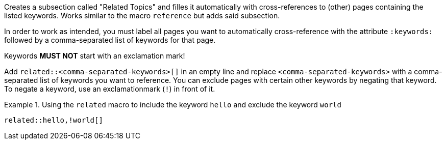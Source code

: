 
//tag::context[]
Creates a subsection called "Related Topics" and filles it automatically with cross-references to (other) pages containing the listed keywords.
Works similar to the macro `reference` but adds said subsection.
//end::context[]

//tag::prerequisits[]
In order to work as intended, you must label all pages you want to automatically cross-reference with the attribute `:keywords:` followed by a comma-separated list of keywords for that page.

Keywords **MUST NOT** start with an exclamation mark!
//end::prerequisits[]

//tag::how[]
Add `related::<comma-separated-keywords>[]` in an empty line and replace `<comma-separated-keywords>` with a comma-separated list of keywords you want to reference.
You can exclude pages with certain other keywords by negating that keyword.
To negate a keyword, use an exclamationmark (`!`) in front of it.

.Using the `related` macro to include the keyword `hello` and exclude the keyword `world`
====
[source,asciidoc]
----
related::hello,!world[]
----
====
//end::how[]
